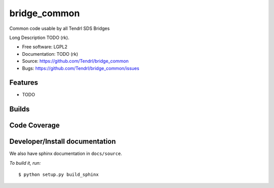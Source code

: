 ===============================
bridge_common
===============================

Common code usable by all Tendrl SDS Bridges

Long Description TODO (rk).

* Free software: LGPL2
* Documentation: TODO (rk)
* Source: https://github.com/Tendrl/bridge_common
* Bugs: https://github.com/Tendrl/bridge_common/issues

Features
--------

* TODO

Builds
------

.. image:: https://travis-ci.org/Tendrl/bridge_common.svg?branch=master
    :target: https://travis-ci.org/Tendrl/bridge_common

Code Coverage
-------------

.. image:: https://coveralls.io/repos/github/Tendrl/bridge_common/badge.svg?branch=master
    :target: https://coveralls.io/github/Tendrl/bridge_common?branch=master

Developer/Install documentation
-----------------------

We also have sphinx documentation in ``docs/source``.

*To build it, run:*

::

    $ python setup.py build_sphinx

